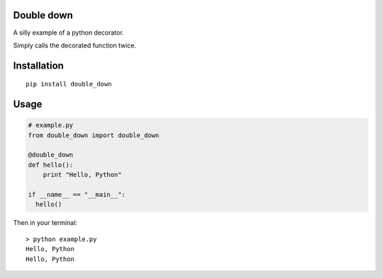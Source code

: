 Double down
-----------

A silly example of a python decorator.

Simply calls the decorated function twice.


Installation
------------

::

    pip install double_down


Usage
------------

.. code:: python

    # example.py
    from double_down import double_down

    @double_down
    def hello():
        print "Hello, Python"

    if __name__ == "__main__":
      hello()


Then in your terminal:

::

    > python example.py
    Hello, Python
    Hello, Python
